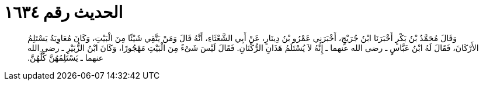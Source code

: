 
= الحديث رقم ١٦٣٤

[quote.hadith]
وَقَالَ مُحَمَّدُ بْنُ بَكْرٍ أَخْبَرَنَا ابْنُ جُرَيْجٍ، أَخْبَرَنِي عَمْرُو بْنُ دِينَارٍ، عَنْ أَبِي الشَّعْثَاءِ، أَنَّهُ قَالَ وَمَنْ يَتَّقِي شَيْئًا مِنَ الْبَيْتِ، وَكَانَ مُعَاوِيَةُ يَسْتَلِمُ الأَرْكَانَ، فَقَالَ لَهُ ابْنُ عَبَّاسٍ ـ رضى الله عنهما ـ إِنَّهُ لاَ يُسْتَلَمُ هَذَانِ الرُّكْنَانِ‏.‏ فَقَالَ لَيْسَ شَىْءٌ مِنَ الْبَيْتِ مَهْجُورًا، وَكَانَ ابْنُ الزُّبَيْرِ ـ رضى الله عنهما ـ يَسْتَلِمُهُنَّ كُلَّهُنَّ‏.‏